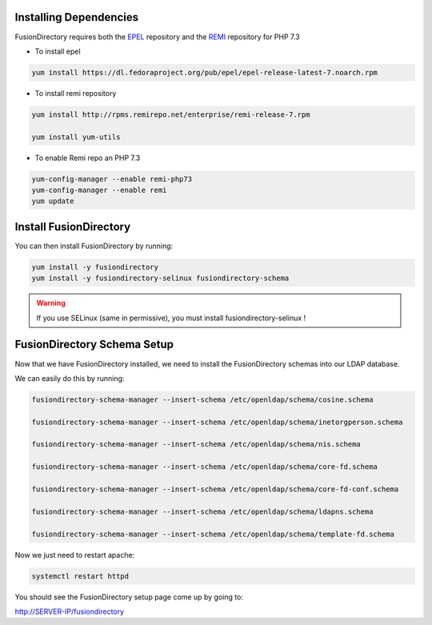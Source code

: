 Installing Dependencies
'''''''''''''''''''''''

FusionDirectory requires both the `EPEL`_ repository and
the `REMI`_ repository for PHP 7.3

-  To install epel

.. code-block:: shell

   yum install https://dl.fedoraproject.org/pub/epel/epel-release-latest-7.noarch.rpm
   
-  To install remi repository

.. code-block:: shell

   yum install http://rpms.remirepo.net/enterprise/remi-release-7.rpm

   yum install yum-utils

- To enable Remi repo an PHP 7.3

.. code-block:: shell

   yum-config-manager --enable remi-php73
   yum-config-manager --enable remi
   yum update

Install FusionDirectory
'''''''''''''''''''''''

You can then install FusionDirectory by running: 

.. code-block:: shell

   yum install -y fusiondirectory
   yum install -y fusiondirectory-selinux fusiondirectory-schema

.. warning::   

   If you use SELinux (same in permissive), you must install fusiondirectory-selinux !

FusionDirectory Schema Setup
''''''''''''''''''''''''''''

Now that we have FusionDirectory installed, we need to install the
FusionDirectory schemas into our LDAP database.

We can easily do this by running:

.. code-block:: shell

   fusiondirectory-schema-manager --insert-schema /etc/openldap/schema/cosine.schema
   
   fusiondirectory-schema-manager --insert-schema /etc/openldap/schema/inetorgperson.schema
   
   fusiondirectory-schema-manager --insert-schema /etc/openldap/schema/nis.schema
   
   fusiondirectory-schema-manager --insert-schema /etc/openldap/schema/core-fd.schema

   fusiondirectory-schema-manager --insert-schema /etc/openldap/schema/core-fd-conf.schema

   fusiondirectory-schema-manager --insert-schema /etc/openldap/schema/ldapns.schema

   fusiondirectory-schema-manager --insert-schema /etc/openldap/schema/template-fd.schema

Now we just need to restart apache:

.. code-block:: shell

   systemctl restart httpd

You should see the FusionDirectory setup page come up by going to:

http://SERVER-IP/fusiondirectory

.. _EPEL : https://fedoraproject.org/wiki/EPEL
.. _REMI : https://rpms.remirepo.net/


